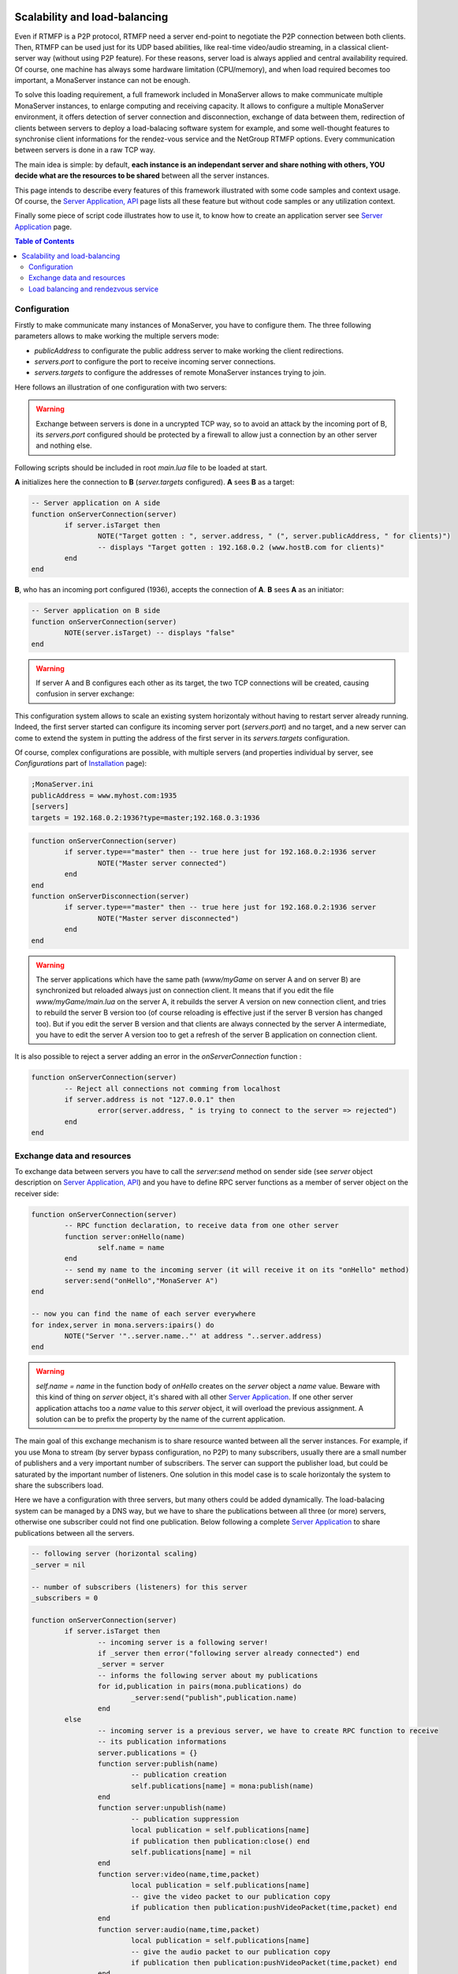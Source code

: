 
.. image:: img/githubBlack.png
  :align: right
  :target: https://github.com/MonaSolutions/MonaServer

Scalability and load-balancing
###################################

Even if RTMFP is a P2P protocol, RTMFP need a server end-point to negotiate the P2P connection between both clients. Then, RTMFP can be used just for its UDP based abilities, like real-time video/audio streaming, in a classical client-server way (without using P2P feature).
For these reasons, server load is always applied and central availability required.
Of course, one machine has always some hardware limitation (CPU/memory), and when load required becomes too important, a MonaServer instance can not be enough.

To solve this loading requirement, a full framework included in MonaServer allows to make communicate multiple MonaServer instances, to enlarge computing and receiving capacity. It allows to configure a multiple MonaServer environment, it offers detection of server connection and disconnection, exchange of data between them, redirection of clients between servers to deploy a load-balacing software system for example, and some well-thought features to synchronise client informations for the rendez-vous service and the NetGroup RTMFP options. Every communication between servers is done in a raw TCP way.

The main idea is simple: by default, **each instance is an independant server and share nothing with others, YOU decide what are the resources to be shared** between all the server instances.

This page intends to describe every features of this framework illustrated with some code samples and context usage. Of course, the `Server Application, API <./api.html>`_ page lists all these feature but without code samples or any utilization context.

Finally some piece of script code illustrates how to use it, to know how to create an application server see `Server Application <./serveapp.html>`_ page.

.. contents:: Table of Contents

Configuration
***********************************

Firstly to make communicate many instances of MonaServer, you have to configure them. The three following parameters allows to make working the multiple servers mode:

- *publicAddress* to configurate the public address server to make working the client redirections.
- *servers.port* to configure the port to receive incoming server connections.
- *servers.targets* to configure the addresses of remote MonaServer instances trying to join.

Here follows an illustration of one configuration with two servers:

.. image:: img/TwoServersScalability.png
  :height: 427
  :width: 733
  :align: center

.. warning:: Exchange between servers is done in a uncrypted TCP way, so to avoid an attack by the incoming port of B, its *servers.port* configured should be protected by a firewall to allow just a connection by an other server and nothing else.

Following scripts should be included in root *main.lua* file to be loaded at start.

**A** initializes here the connection to **B** (*server.targets* configured). **A** sees **B** as a target:

.. code-block:: lua

	-- Server application on A side
	function onServerConnection(server)
		if server.isTarget then
			NOTE("Target gotten : ", server.address, " (", server.publicAddress, " for clients)")
			-- displays "Target gotten : 192.168.0.2 (www.hostB.com for clients)"
		end
	end

**B**, who has an incoming port configured (1936), accepts the connection of **A**. **B** sees **A** as an initiator:

.. code-block:: lua

	-- Server application on B side
	function onServerConnection(server)
		NOTE(server.isTarget) -- displays "false"
	end

.. warning::  If server A and B configures each other as its target, the two TCP connections will be created, causing confusion in server exchange:

.. image:: img/DoubleConnection.png
  :height: 273
  :width: 561
  :align: center

This configuration system allows to scale an existing system horizontaly without having to restart server already running. Indeed, the first server started can configure its incoming server port (*servers.port*) and no target, and a new server can come to extend the system in putting the address of the first server in its *servers.targets* configuration.

Of course, complex configurations are possible, with multiple servers (and properties individual by server, see *Configurations* part of `Installation <./installation.html>`_ page):

.. code-block:: ini

	;MonaServer.ini
	publicAddress = www.myhost.com:1935
	[servers]
	targets = 192.168.0.2:1936?type=master;192.168.0.3:1936

.. code-block:: lua

	function onServerConnection(server)
		if server.type=="master" then -- true here just for 192.168.0.2:1936 server
			NOTE("Master server connected")
		end
	end
	function onServerDisconnection(server)
		if server.type=="master" then -- true here just for 192.168.0.2:1936 server
			NOTE("Master server disconnected")
		end
	end

.. warning::  The server applications which have the same path (*www/myGame* on server A and on server B) are synchronized but reloaded always just on connection client. It means that if you edit the file *www/myGame/main.lua* on the server A, it rebuilds the server A version on new connection client, and tries to rebuild the server B version too (of course reloading is effective just if the server B version has changed too). But if you edit the server B version and that clients are always connected by the server A intermediate, you have to edit the server A version too to get a refresh of the server B application on connection client.

It is also possible to reject a server adding an error in the *onServerConnection* function :

.. code-block:: lua

	function onServerConnection(server)
		-- Reject all connections not comming from localhost
		if server.address is not "127.0.0.1" then
			error(server.address, " is trying to connect to the server => rejected")
		end
	end

Exchange data and resources
***********************************

To exchange data between servers you have to call the *server:send* method on sender side (see *server* object description on `Server Application, API <./api.html>`_) and you have to define RPC server functions as a member of server object on the receiver side: 

.. code-block:: lua

	function onServerConnection(server)
		-- RPC function declaration, to receive data from one other server
		function server:onHello(name)
			self.name = name
		end
		-- send my name to the incoming server (it will receive it on its "onHello" method)
		server:send("onHello","MonaServer A")
	end

	-- now you can find the name of each server everywhere
	for index,server in mona.servers:ipairs() do
		NOTE("Server '"..server.name.."' at address "..server.address)
	end

.. warning:: *self.name = name* in the function body of *onHello* creates on the *server* object a *name* value. Beware with this kind of thing on *server* object, it's shared with all other `Server Application <./serveapp.html>`_. If one other server application attachs too a *name* value to this *server* object, it will overload the previous assignment. A solution can be to prefix the property by the name of the current application.

The main goal of this exchange mechanism is to share resource wanted between all the server instances.
For example, if you use Mona to stream (by server bypass configuration, no P2P) to many subscribers, usually there are a small number of publishers and a very important number of subscribers. The server can support the publisher load, but could be saturated by the important number of listeners.
One solution in this model case is to scale horizontaly the system to share the subscribers load.

.. image:: img/ThreeServersExchange.png
  :height: 461
  :width: 785
  :align: center

Here we have a configuration with three servers, but many others could be added dynamically. The load-balacing system can be managed by a DNS way, but we have to share the publications between all three (or more) servers, otherwise one subscriber could not find one publication. Below following a complete `Server Application <./serveapp.html>`_ to share publications between all the servers.

.. code-block:: lua

	-- following server (horizontal scaling)
	_server = nil

	-- number of subscribers (listeners) for this server
	_subscribers = 0

	function onServerConnection(server)
		if server.isTarget then
			-- incoming server is a following server!
			if _server then error("following server already connected") end
			_server = server
			-- informs the following server about my publications
			for id,publication in pairs(mona.publications) do
				_server:send("publish",publication.name)
			end
		else
			-- incoming server is a previous server, we have to create RPC function to receive
			-- its publication informations
			server.publications = {}
			function server:publish(name)
				-- publication creation
				self.publications[name] = mona:publish(name)
			end
			function server:unpublish(name)
				-- publication suppression
				local publication = self.publications[name]
				if publication then publication:close() end
				self.publications[name] = nil
			end
			function server:video(name,time,packet)
				local publication = self.publications[name]
				-- give the video packet to our publication copy
				if publication then publication:pushVideoPacket(time,packet) end
			end
			function server:audio(name,time,packet)
				local publication = self.publications[name]
				-- give the audio packet to our publication copy
				if publication then publication:pushVideoPacket(time,packet) end
			end
			function server:data(name,time,packet)
				local publication = self.publications[name]
				-- give the data packet to our publication copy
				if publication then publication:pushVideoPacket(time,packet) end
			end
		end
	end

	function onServerDisconnection(server)
		if server.isTarget then
			-- disconnected server was a following server!
			_server = nil
			return
		end
		-- disconnected server was a previous server, close its publications
		for id,publication in server.publications do
			publication:close()
		end
	end

	function onPublish(client,publication)
		-- informs the following server about this publication
		if _server then _server:send("publish",publication.name) end
	end

	function onUnpublish(client,publication)
		-- informs the following server about this unpublication
		if _server then _server:send("unpublish",publication.name) end
	end

	function onSubscribe(client,listener)
		-- if a following server exist, and if this server has more than 400 subscribers
		-- redirect the client to the following server:
		-- I send an error with the redirection server address in its description
		if _server and _subscribers>=400 then error(_server.publicAddress) end
		_subscribers = _subscribers + 1
	end

	function onUnsubscribe(client,listener)
		_subscribers = _subscribers - 1
	end
	
	function onVideoPacket(client,publication,time,packet)
		if not _server then return end
		-- forward the video packet to the following server
		_server:send("video",publication.name,time,packet)
	end

	function onAudioPacket(client,publication,time,packet)
		if not _server then return end
		-- forward the audio packet to the following server
		_server:send("audio",publication.name,time,packet)
	end

	function onDataPacket(client,publication,name,packet)
		if not _server then return end
		-- forward the data packet to the following server
		_server:send("data",publication.name,time,packet)
	end

The line *if _server and _subscribers>=400 then error(_server.publicAddress) end* requires a specific client code to work, to redirect as wanted the new subscriber to the new server :

.. code-block:: as3

  function onStatusEvent(event:NetStatusEvent):void {
    switch(event.info.code) {
      case "NetStream.Play.Failed":
      _netConnection.close()
      _netConnection.connect(event.info.description); // error desciption contains the redirection server address
      break;
    }
  }


Load balancing and rendezvous service
******************************************

In a load-balacing solution, usually we opt for hardware solution with a DNS which returns an address ip rotated on a list of addresses. You can realize it in a software way in using the *onHandshake* event (see `Server Application, API <./api.html>`_ page for complete details on this event):

.. code-block:: lua

	-- index incremented to redirect client equally to each server
	index=0
	function onHandshake(address,path,properties,attempts)
		index=index+1
		if index > mona.servers.count then index=1 end -- not exceed the number of server available
		return mona.servers(index) -- load-balacing system!
	end

Here the server doesn't accept any connection client, it redirects the cleint in handshake performing. There is no real benefits comparing with a hardware solution.
An other possibility is of returning many server addresses to benefit of parallel connection behavior of RTMFP protocol.

.. code-block:: lua

	function onHandshake(address,path,properties,attempts)
		return mona.servers
	end

Indeed, the client will receive multiple server addresses, and in this case, RTMFP starts multiple connection attempt in parallel, and keep only the faster to answer. It's an other way of load-balacing system: the more faster wins.

About the P2P rendezvous service of Mona, in a multiple servers way, if the peerA connected to MonaServerA requests a connection to the peerB connected to MonaServerB, of course MonaServerA will be unable to return information about peerB. We have to use the *onRendezVousUnknown* event (see `Server Application, API <./api.html>`_ page for complete details on this event):

.. code-block:: lua

	function onRendezVousUnknown(peerId)
		return mona.servers -- redirect to all the connected servers
	end

With the above code addition, you can redirect a rendezvous request which fails to other servers.

But it's always missing a solution to synchronize member of groups in NetGroup_ usage case. Indeed, a groupA can exists on serverA and contains peerA, and the same groupA can exists on serverB too and contains peerB. peerB and peerA will never meet them. To solve it, you have to use *groups:join* method (see *groups* object description on `Server Application, API <./api.html>`_ page for complete description of this method).
The idea is simple: you have to share every group inclusion informations between all servers. The following server application code realizes this sharing job:

.. code-block:: lua

	function onRendezVousUnknown(peerId)
		return mona.servers -- redirect to all the connected servers
	end
	
	function onJoinGroup(client,group)
		-- inform other servers of this joining operation
		mona.servers:broadcast("join",group.rawId,client.rawId)
	end
	
	function onUnjoinGroup(client,group)
		-- inform other servers of this unjoining operation
		mona.servers:broadcast("unjoin",group.rawId,client.rawId)
	end
	
	function onServerConnection(server)
		-- inform this new incoming server of my group/client relations existing
		for id,group in mona.groups:pairs() do
			for i,client in mona.groups:ipairs() do
				server:send("join",group.rawId,client.rawId)
			end
		end
		
		server.groups = {}
		-- RPC server functions to receive joining/unjoining operation
		function server:join(groupId,clientId)
			-- creation of a virtual member for this group
			local member = mona:join(groupId,clientId)
			if not member then return end -- join operation has failed
			-- We have to attach this member object to its server
			-- to avoid its destruction by the LUA garbage collector
			local group = self.groups[groupId]
			if not group then self.groups[groupId] = {size=0} end
			group.size = group.size + 1
			group[clientId] = member
		end
		function server:unjoin(groupId,clientId)
			-- suppression of a possible virtual member of group
			if not group then return end
			local member = group[clientId]
			if member then
				member:release() -- detach of its group
				group[clientId] = nil
				group.size = group.size - 1
			end
			-- erase the group object if it's empty now
			if group.size==0 then self.groups[groupId]=nil end
		end
	end

	function onServerDisconnection(server)
		-- suppression of possible virtual members attached to this server
		for id,group in pairs(server.groups) do
			for id,member in pairs(group) do
				if id ~= "size" then member:release() end
			end
		end
	end

.. _NetGroup : http://help.adobe.com/en_US/FlashPlatform/reference/actionscript/3/flash/net/NetGroup.html